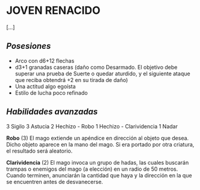 * JOVEN RENACIDO
[...]

** /Posesiones/
+ Arco con d6+12 flechas
+ d3+1 granadas caseras (daño como Desarmado. El objetivo debe superar una prueba de Suerte o quedar aturdido, y el siguiente ataque que reciba obtendrá +2 en su tirada de daño)
+ Una actitud algo egoísta
+ Estilo de lucha poco refinado

** /Habilidades avanzadas/
3 Sigilo
3 Astucia
2 Hechizo - Robo
1 Hechizo - Clarividencia
1 Nadar



*Robo* (3)
El mago extiende un apéndice en dirección al objeto que desea. Dicho objeto aparece en la mano del mago. Si era portado por otra criatura, el resultado será aleatorio.

*Clarividencia* (2)
El mago invoca un grupo de hadas, las cuales buscarán trampas o enemigos del mago (a elección) en un radio de 50 metros. Cuando terminen, anunciarán la cantidad que haya y la dirección en la que se encuentren antes de desvanecerse.
